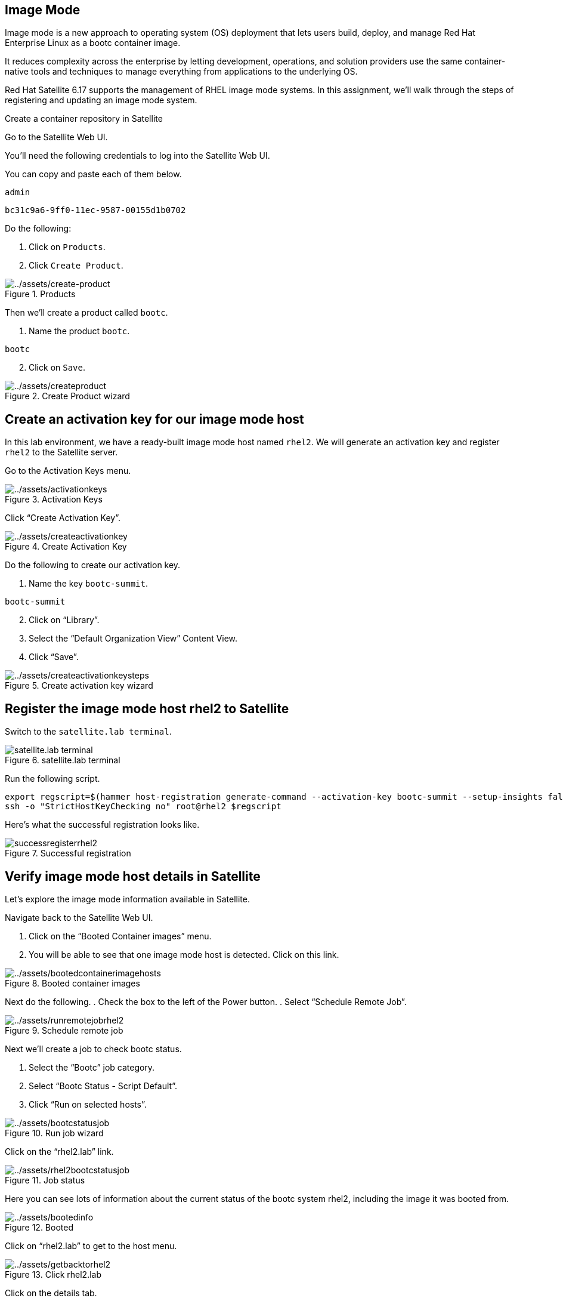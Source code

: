 == Image Mode

Image mode is a new approach to operating system (OS) deployment that
lets users build, deploy, and manage Red Hat Enterprise Linux as a bootc
container image.

It reduces complexity across the enterprise by letting development,
operations, and solution providers use the same container-native tools
and techniques to manage everything from applications to the underlying
OS.

Red Hat Satellite 6.17 supports the management of RHEL image mode
systems. In this assignment, we’ll walk through the steps of registering
and updating an image mode system.

=====
====
.Create a container repository in Satellite
[%collapsible]

Go to the Satellite Web UI.

You’ll need the following credentials to log into the Satellite Web UI.

You can copy and paste each of them below.

[source,bash,run]
----
admin
----

[source,bash,run]
----
bc31c9a6-9ff0-11ec-9587-00155d1b0702
----

Do the following:

. Click on `+Products+`.
. Click `+Create Product+`.

.Products
image::create-product.png[../assets/create-product]

Then we’ll create a product called `+bootc+`.

[arabic]
. Name the product `+bootc+`.

[source,bash,run]
----
bootc
----

[arabic, start=2]
. Click on `+Save+`.

.Create Product wizard
image::createproduct.png[../assets/createproduct]
====
=====

== Create an activation key for our image mode host

In this lab environment, we have a ready-built image mode host named
`+rhel2+`. We will generate an activation key and register `+rhel2+` to
the Satellite server.

Go to the Activation Keys menu.

.Activation Keys
image::activationkeys.png[../assets/activationkeys]

Click "`Create Activation Key`".

.Create Activation Key
image::createactivationkey.png[../assets/createactivationkey]

Do the following to create our activation key.

. Name the key
`+bootc-summit+`.

[source,bash,run]
----
bootc-summit
----

[arabic, start=2]
. Click on "`Library`".
. Select the "`Default Organization View`" Content View.
. Click "`Save`".

.Create activation key wizard
image::createactivationkeysteps.png[../assets/createactivationkeysteps]

== Register the image mode host rhel2 to Satellite

Switch to the `satellite.lab terminal`.

.satellite.lab terminal
image::satellite.lab-terminal.png[]

Run the following script.

[source,bash,run]
----
export regscript=$(hammer host-registration generate-command --activation-key bootc-summit --setup-insights false --insecure true --force 1)
ssh -o "StrictHostKeyChecking no" root@rhel2 $regscript
----

Here’s what the successful registration looks like.

.Successful registration
image::successregisterrhel2.png[]

== Verify image mode host details in Satellite

Let’s explore the image mode information available in Satellite.

Navigate back to the Satellite Web UI.

[arabic]
. Click on the "`Booted Container images`" menu.
. You will be able to see that one image mode host is detected. Click on
this link.

.Booted container images
image::bootedcontainerimagehosts.png[../assets/bootedcontainerimagehosts]

Next do the following.
. Check the box to the left of the Power button.
. Select "`Schedule Remote Job`".

.Schedule remote job
image::runremotejobrhel2.png[../assets/runremotejobrhel2]

Next we’ll create a job to check bootc status.

. Select the "`Bootc`" job category.
. Select "`Bootc Status - Script Default`".
. Click "`Run on selected hosts`".

.Run job wizard
image::bootcstatusjob.png[../assets/bootcstatusjob]

Click on the "`rhel2.lab`" link.

.Job status
image::rhel2bootcstatusjob.png[../assets/rhel2bootcstatusjob]

Here you can see lots of information about the current status of the
bootc system rhel2, including the image it was booted from.

.Booted
image::bootedinfo.png[../assets/bootedinfo]

Click on "`rhel2.lab`" to get to the host menu.

.Click rhel2.lab
image::getbacktorhel2.png[../assets/getbacktorhel2]

Click on the details tab.

.Details tab
image::detailstab.png[../assets/detailstab]

Scroll down to the "`Image mode details`" card.

.Image mode details card
image::runningimagehostsmenu.png[../assets/runningimagehostsmenu]

Here you can also see the "`Running image`" details which we will need
to use in the next step. This information is populated only after the
bootc status job is run or approximately every 4 hours.

== Update the container image

The container image running on `+rhel2+` is stored in a quay.io
registry. We want to modify that image. We’ll use the host `+rhel1+` to
pull down that container image from quay.io and update it.

Navigate to the `rhel1.lab terminal`.

Copy and run the script below.

[source,bash,run]
----
cat <<EOT > Containerfile
FROM quay.io/toharris/rhel-bootc:summit-2025
RUN echo “Welcome to Summit 2025” > /etc/motd
EOT
----

This modification will create a new message-of-the-day "`Welcome to
Summit 2025`" and will be displayed upon login.

Next, let’s build the container from the ContainerFile with the command
below.

[source,bash,run]
----
podman build -f Containerfile -t satellite.lab/acme_org/bootc/rhel10beta:summit-2025
----

The command we just ran, applies the tag
`+satellite.lab/acme_org/bootc/rhel10beta:summit-2025+` to our newly
built container. The tag is the name assigned to the container image in
the Satellite container registry.

== Push the new container to Satellite’s container registry

Now we’ll push the updated container image from `rhel1.lab terminal` to the
Satellite container registry.

In the `rhel1.lab terminal`, log into Satellite container registry by
running the following command.

[source,bash,run]
----
podman login --tls-verify=false satellite.lab --username admin --password bc31c9a6-9ff0-11ec-9587-00155d1b0702
----

From `+rhel1+` we’ll push our updated container image to Satellite.

[source,bash,run]
----
podman push satellite.lab/acme_org/bootc/rhel10beta:summit-2025 --tls-verify=false
----

== Enable unauthenticated pull operations for container images on Satellite

For the sake of simplicity, we want to enable unauthenticated pull for
container images.

Navigate back to the `Satellite Web UI` tab.

[arabic]
. Go to the `+Lifecycle Environments+` menu.
. Click on `+Library+`.

.Lifecycle Environments
image::lcelibrary.png[../assets/lcelibrary]

In the `+Details+` tab, do the following.
. Check the `+Unauthenticated Pull+` checkbox.
. Click `+Save+`.

.Library
image::unauthpull.png[../assets/unauthpull]

== Obtain the container image label.

Go to the `+Products+` menu. Click on the `+bootc+` product.

.bootc product
image::bootcproduct.png[../assets/bootcproduct]

Click on `+Container Image Tags+`.

.Container Image Tag
image::containerimagetags2.png[../assets/containerimagetags2]

Click on the tag `+summit-2025+`.

.summit-2025 tag
image::summit-2025.png[../assets/summit-2025]

Click on the `+Lifecycle Environments+` tab.

.summit-2025
image::bootclce.png[../assets/bootclce]

Note the `+Published At+` field on the menu. We’ll need to copy and
paste this value for our next step where we run a scheduled job to tell
`+rhel2+` to use this new image.

.Published At
image::publishedat.png[../assets/publishedat]

[source,bash,run]
----
satellite.lab/acme_org/bootc/rhel10beta:summit-2025
----

== Schedule a Remote Job to initiate an update of our image mode host rhel2

Let’s schedule a remote job.
. Go to all hosts and check the box for `+rhel2+`.
. Click on `+Schedule Remote Job+` in the `+Select Action+` dropdown menu.

.Schedule Remote Job
image::runremotejobrhel2.png[../assets/runremotejobrhel2]

In the Category and template section of the Run job menu, do the
following.
. Select the `+Bootc+` Job category.
. Select the `+Bootc Switch - Script Default+`.
. Click `+Next+`.

.Bootc switch
image::bootcswitch.png[../assets/bootcswitch]

In the Target hosts and inputs section of the Run job menu, do the
following.

. Paste the label of the updated container image in the
target field.

[source,bash,run]
----
satellite.lab/acme_org/bootc/rhel10beta:summit-2025
----

[arabic, start=2]
. Click `+Run on selected hosts+` to initiate the job.

.Run job wizard
image::runonselected.png[../assets/runonselected]

.Success
image::successjobcompleteimagemodeswitch.png[../assets/successjobcompleteimagemodeswitch]


Click on the `rhel2.lab terminal`.

.rhel2.lab terminal
image::rhel2.lab-terminal.png[]

In this terminal, run the following command to check the status of our image mode host.

[source,bash,run]
----
bootc status
----

This shows that we have a staged container image with the label
`+satellite.lab/acme_org/bootc/rhel10beta:summit-2025+`. However, the
image mode host `+rhel2+`, is still booted with the old image with the
label `+quay.io/toharris/rhel-bootc:summit-2025+`.

.bootc status
image::bootcstatuscli.png[../assets/bootcstatuscli]

Enter the following to reboot into the new container image.

[source,bash,run]
----
reboot
----

Wait for the `rhel2.lab` system to come back online. You may need to click the `reconnect` button a couple times.

The terminal will reconnect and display the new message-of-the-day (MOTD).

.Login with new MOTD
image::rhel2.lab-login-new-motd.png[motd]

Notice that the message-of-the-day now displays
`+Welcome to Summit 2025+`.

And now check the bootc status by running this command in `rhel2.lab terminal`.

[source,bash,run]
----
bootc status
----

.bootc status
image::updatedbootcstatus.png[../assets/updatedbootcstatus]

You can now see that the image mode host `+rhel2+` is now running our
updated image labelled
`+satellite.lab/acme_org/bootc/rhel10beta:summit-2025+` and you’ll also
see that you can roll back to the previous image if required.
